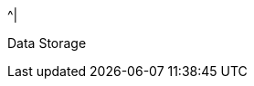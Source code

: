 //.8+.^| AI Processor
//It was too complicated to edit this partial to allow for the
//6-column IZIDPUG table layout, so the AI Processor Specs
//were "hard-coded" in the p-IZIDPUG-spec-table partial.
//Any changes here should be reflected in that partial

ifndef::xref-type-IZIDPUG[.7+.^| AI Processor]
ifdef::xref-type-IZIDPUG[.4+.^| AI Processor]

.^| GPU
.^| NVIDIA Maxwell architecture with 128 CUDA® cores


.^| CPU
.^| Quad-core ARM Cortex-A57 MPCore processor


.^| RAM
.^| 4 GB 64-bit LPDDR4, 1600MHz 25.6 GB/s

ifndef::xref-type-IZIDPUG[]
.^| System Storage

.^| MicroSD, 64 Gb
endif::xref-type-IZIDPUG[]


.^|
ifdef::xref-type-IZIDPUG[System and]
Data Storage

.^|
ifdef::xref-type-IZA800G,xref-type-IZA800GVES,xref-type-IZA800GRV,xref-type-IZA800GDOT[SSD, 250 Gb]
ifdef::xref-type-IZA500G[eMMC, 12 Gb][SSD, 250 Gb]
ifdef::xref-type-IZA500G[eMMC, 12 Gb]
ifdef::xref-type-DFC[eMMC, 12 Gb]
ifdef::xref-type-IZIDPUG[250 Gb]

ifndef::xref-type-IZIDPUG[]
.2+.^| RTC Battery
.^| Maintains real-time clock date and time for 4-6 hours



.^| Rechargeable; Full charge-up time: 12 hours
endif::xref-type-IZIDPUG[]

